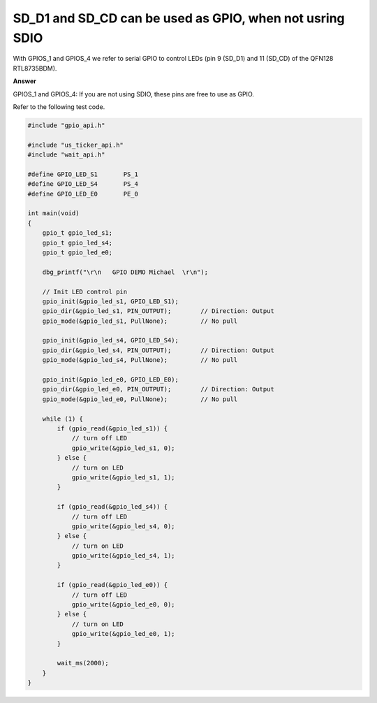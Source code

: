.. tags:: SD card, SDIO, GPIO

SD_D1 and SD_CD can be used as GPIO, when not usring SDIO
=========================================================

With GPIOS_1 and GPIOS_4 we refer to serial GPIO to control LEDs (pin 9 (SD_D1) and 11 (SD_CD) of the QFN128 RTL8735BDM).

**Answer**

GPIOS_1 and GPIOS_4: If you are not using SDIO, these pins are free to use as GPIO.

Refer to the following test code.

.. code-block:: c++

   #include "gpio_api.h"

   #include "us_ticker_api.h"
   #include "wait_api.h"

   #define GPIO_LED_S1       PS_1
   #define GPIO_LED_S4       PS_4
   #define GPIO_LED_E0       PE_0

   int main(void)
   {
       gpio_t gpio_led_s1;
       gpio_t gpio_led_s4;
       gpio_t gpio_led_e0;

       dbg_printf("\r\n   GPIO DEMO Michael  \r\n");

       // Init LED control pin
       gpio_init(&gpio_led_s1, GPIO_LED_S1);
       gpio_dir(&gpio_led_s1, PIN_OUTPUT);        // Direction: Output
       gpio_mode(&gpio_led_s1, PullNone);         // No pull

       gpio_init(&gpio_led_s4, GPIO_LED_S4);
       gpio_dir(&gpio_led_s4, PIN_OUTPUT);        // Direction: Output
       gpio_mode(&gpio_led_s4, PullNone);         // No pull

       gpio_init(&gpio_led_e0, GPIO_LED_E0);
       gpio_dir(&gpio_led_e0, PIN_OUTPUT);        // Direction: Output
       gpio_mode(&gpio_led_e0, PullNone);         // No pull

       while (1) {
           if (gpio_read(&gpio_led_s1)) {
               // turn off LED
               gpio_write(&gpio_led_s1, 0);
           } else {
               // turn on LED
               gpio_write(&gpio_led_s1, 1);
           }

           if (gpio_read(&gpio_led_s4)) {
               // turn off LED
               gpio_write(&gpio_led_s4, 0);
           } else {
               // turn on LED
               gpio_write(&gpio_led_s4, 1);
           }

           if (gpio_read(&gpio_led_e0)) {
               // turn off LED
               gpio_write(&gpio_led_e0, 0);
           } else {
               // turn on LED
               gpio_write(&gpio_led_e0, 1);
           }

           wait_ms(2000);
       }
   }
